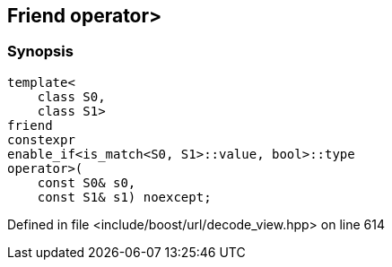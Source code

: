 :relfileprefix: ../../../
[#743B3DF41C9A97C9FDCFD6587DAE2E8B06CF37F7]
== Friend operator>



=== Synopsis

[source,cpp,subs="verbatim,macros,-callouts"]
----
template<
    class S0,
    class S1>
friend
constexpr
enable_if<is_match<S0, S1>::value, bool>::type
operator>(
    const S0& s0,
    const S1& s1) noexcept;
----

Defined in file <include/boost/url/decode_view.hpp> on line 614


